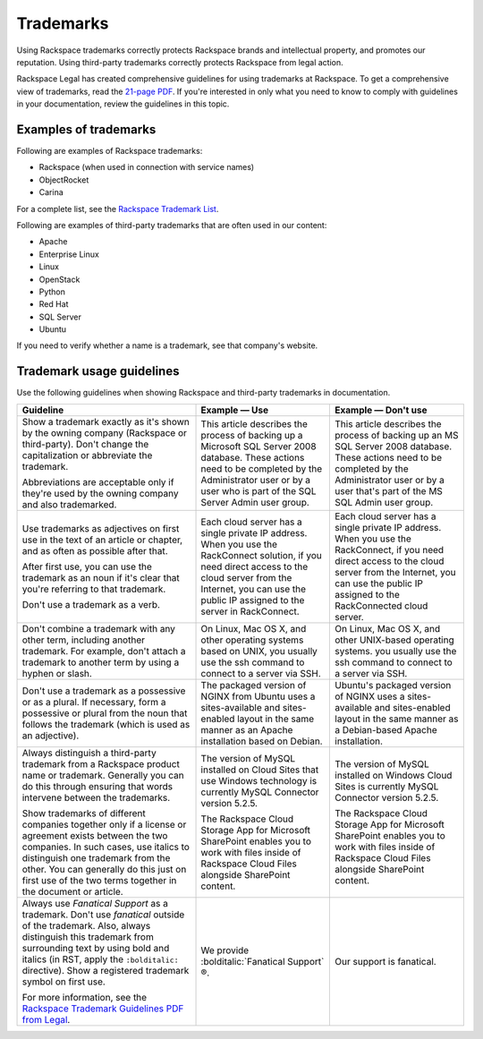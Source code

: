 .. _trademarks:

==========
Trademarks
==========

Using Rackspace trademarks correctly protects Rackspace brands and
intellectual property, and promotes our reputation. Using third-party
trademarks correctly protects Rackspace from legal action.

Rackspace Legal has created comprehensive guidelines for using
trademarks at Rackspace. To get a comprehensive view of trademarks, read
the `21-page
PDF <https://one.rackspace.com/pages/worddav/preview.action?fileName=RACKSPACE-%2327629-v1-Rackspace_Trademark_Guidelines.pdf&pageId=72684499>`__.
If you're interested in only what you need to know to comply with
guidelines in your documentation, review the guidelines in this topic.

Examples of trademarks
~~~~~~~~~~~~~~~~~~~~~~

Following are examples of Rackspace trademarks:

-  Rackspace (when used in connection with service names)
-  ObjectRocket
-  Carina

For a complete list, see the `Rackspace Trademark
List <https://www.rackspace.com/information/legal/tmlist>`__.

Following are examples of third-party trademarks that are often used in
our content:

- Apache
- Enterprise Linux
- Linux
- OpenStack
- Python
- Red Hat
- SQL Server
- Ubuntu

If you need to verify whether a name is a trademark, see that company's
website.

Trademark usage guidelines
~~~~~~~~~~~~~~~~~~~~~~~~~~

Use the following guidelines when showing Rackspace and third-party
trademarks in documentation.

.. list-table::
   :widths: 40 30 30
   :header-rows: 1

   * - Guideline
     - Example — Use
     - Example — Don't use
   * - Show a trademark exactly as it's shown by the owning company (Rackspace
       or third-party). Don't change the capitalization or abbreviate the
       trademark.

       Abbreviations are acceptable only if they're used by the owning company
       and also trademarked.
     - This article describes the process of backing up a Microsoft SQL Server
       2008 database. These actions need to be completed by the Administrator
       user or by a user who is part of the SQL Server Admin user group.
     - This article describes the process of backing up an MS SQL Server 2008
       database. These actions need to be completed by the Administrator user
       or by a user that's part of the MS SQL Admin user group.
   * - Use trademarks as adjectives on first use in the text of an article or
       chapter, and as often as possible after that.

       After first use, you can use the trademark as an noun if it's clear
       that you're referring to that trademark.

       Don't use a trademark as a verb.
     - Each cloud server has a single private IP address. When you use the
       RackConnect solution, if you need direct access to the cloud server from
       the Internet, you can use the public IP assigned to the server in
       RackConnect.
     - Each cloud server has a single private IP address. When you use the
       RackConnect, if you need direct access to the cloud server from the
       Internet, you can use the public IP assigned to the RackConnected cloud
       server.
   * - Don't combine a trademark with any other term, including another
       trademark. For example, don't attach a trademark to another term by
       using a hyphen or slash.
     - On Linux, Mac OS X, and other operating systems based on UNIX, you
       usually use the ssh command to connect to a server via SSH.
     - On Linux, Mac OS X, and other UNIX-based operating systems. you usually
       use the ssh command to connect to a server via SSH.
   * - Don't use a trademark as a possessive or as a plural. If necessary,
       form a possessive or plural from the noun that follows the trademark
       (which is used as an adjective).
     - The packaged version of NGINX from Ubuntu uses a sites-available and
       sites-enabled layout in the same manner as an Apache installation based
       on Debian.
     - Ubuntu's packaged version of NGINX uses a sites-available and
       sites-enabled layout in the same manner as a Debian-based Apache
       installation.
   * - Always distinguish a third-party trademark from a Rackspace product name
       or trademark. Generally you can do this through ensuring that words
       intervene between the trademarks.

       Show trademarks of different companies together only if a license or
       agreement exists between the two companies. In such cases, use italics
       to distinguish one trademark from the other. You can generally do this
       just on first use of the two terms together in the document or article.
     - The version of MySQL installed on Cloud Sites that use Windows
       technology is currently MySQL Connector version 5.2.5.

       The Rackspace Cloud Storage App for Microsoft SharePoint enables you to
       work with files inside of Rackspace Cloud Files alongside SharePoint
       content.
     - The version of MySQL installed on Windows Cloud Sites is currently MySQL
       Connector version 5.2.5.

       The Rackspace Cloud Storage App for Microsoft SharePoint enables you to
       work with files inside of Rackspace Cloud Files alongside SharePoint
       content.
   * - Always use *Fanatical Support* as a trademark. Don't use *fanatical*
       outside of the trademark. Also, always distinguish this trademark from
       surrounding text by using bold and italics (in RST, apply the
       ``:bolditalic:`` directive). Show a registered trademark symbol on first
       use.

       For more information, see the `Rackspace Trademark Guidelines PDF from
       Legal
       <https://one.rackspace.com/pages/worddav/preview.action?fileName=RACKSPACE-%2327629-v1-Rackspace_Trademark_Guidelines.pdf&pageId=72684499>`__.
     - We provide :bolditalic:`Fanatical Support` ®.
     - Our support is fanatical.

